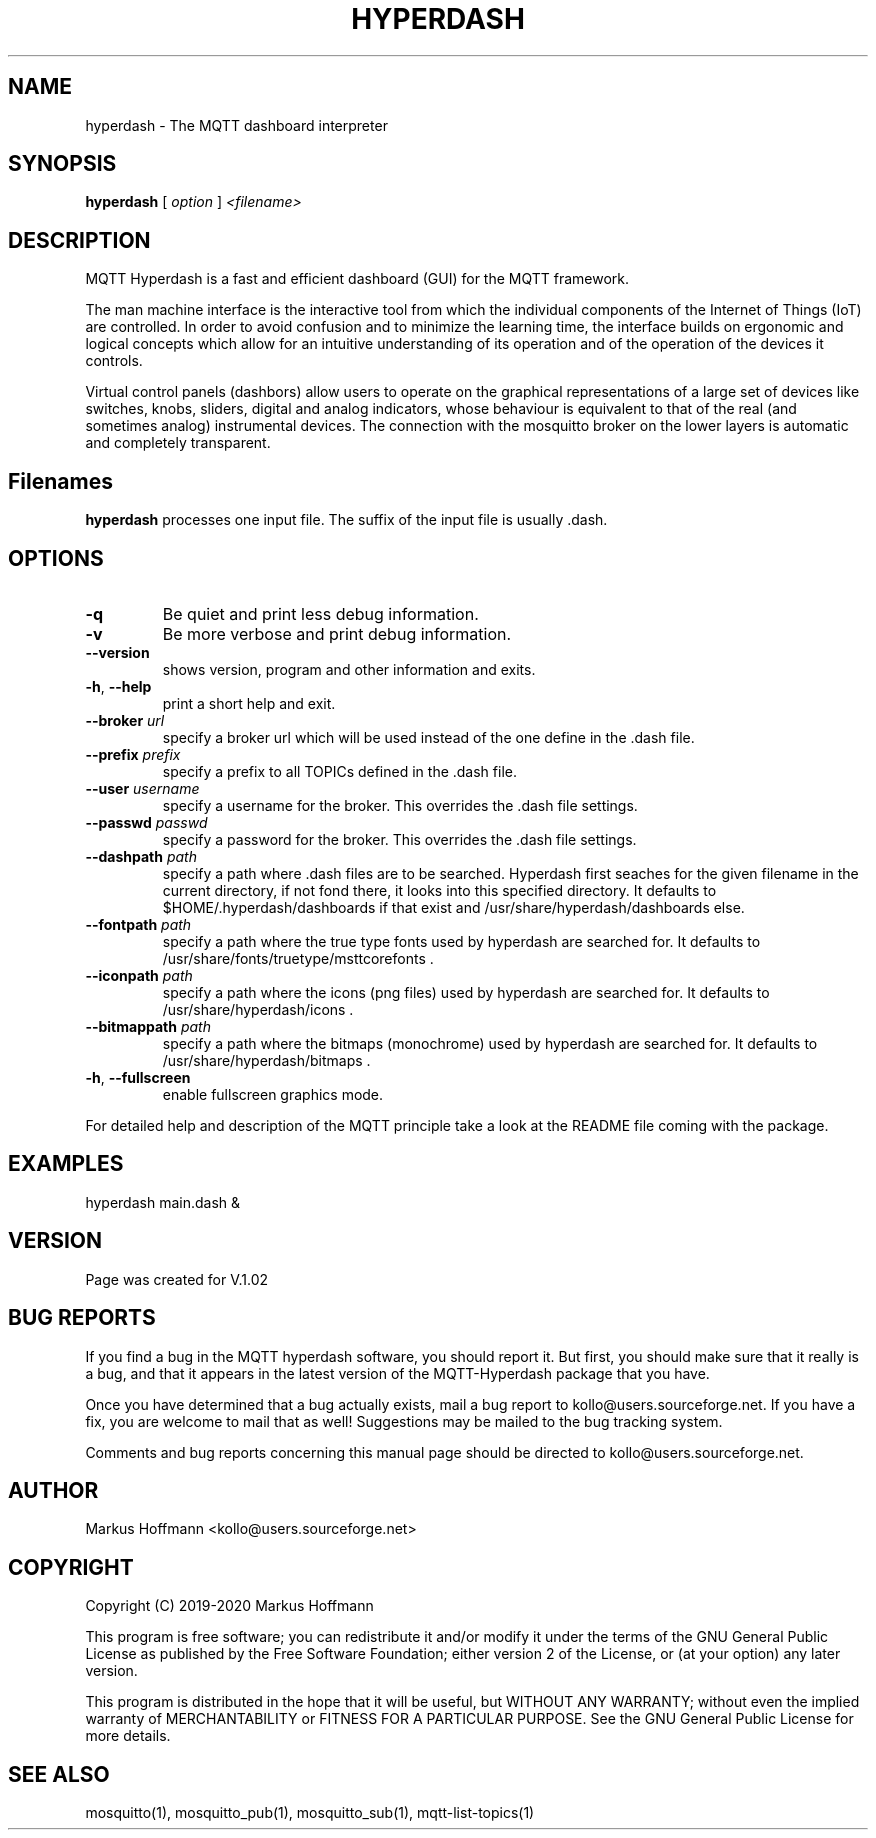 .TH HYPERDASH 1 04-Jan-2019 "Version 1.02" "MQTT Hyperdash"
.SH NAME
hyperdash \- The MQTT dashboard interpreter 
.SH SYNOPSIS
.B hyperdash
.RI "[ " option " ] " 
.I <filename>

.SH DESCRIPTION

MQTT Hyperdash is a fast and efficient dashboard (GUI) for the MQTT framework. 

The man machine interface is the interactive tool from which the individual
components of the Internet of Things (IoT) are controlled. In order to avoid 
confusion and to minimize the learning time, the interface builds on ergonomic 
and logical concepts which allow for an intuitive understanding of its 
operation and of the operation of the devices it controls.

Virtual control panels (dashbors) allow users to operate on the graphical 
representations of a large set of devices like switches, knobs, sliders, 
digital and analog indicators, whose behaviour is equivalent to that of the 
real (and sometimes analog) instrumental devices. 
The connection with
the mosquitto broker on the lower layers is automatic
and completely transparent.


.SH Filenames

.B hyperdash
processes one input file. The suffix of the input file is 
usually .dash.

.SH OPTIONS
.TP
.BR \-q
Be quiet and print less debug information. 
.TP
.BR \-v
Be more verbose and print debug information. 
.TP
.BR \-\-version
shows version, program and other information and exits.
.TP
.BR \-h ", " \-\-help
print a short help and exit.
.TP
.BR \-\-broker " " \fIurl\fR
specify a broker url which will be used instead of the one define 
in the .dash file.
.TP
.BR \-\-prefix " " \fIprefix\fR
specify a prefix to all TOPICs defined in the .dash file.
.TP
.BR \-\-user " " \fIusername\fR
specify a username for the broker. This overrides the .dash file settings.
.TP
.BR \-\-passwd " " \fIpasswd\fR
specify a password for the broker. This overrides the .dash file settings.
.TP
.BR \-\-dashpath " " \fIpath\fR
specify a path where .dash files are to be searched. 
Hyperdash first seaches for the given filename in the current directory, if not
fond there, it looks into this specified directory. It defaults to 
$HOME/.hyperdash/dashboards if that exist and /usr/share/hyperdash/dashboards else.
.TP
.BR \-\-fontpath " " \fIpath\fR
specify a path where the true type fonts used by hyperdash are searched for. 
It defaults to /usr/share/fonts/truetype/msttcorefonts . 
.TP
.BR \-\-iconpath " " \fIpath\fR
specify a path where the icons (png files) used by hyperdash are searched for. 
It defaults to /usr/share/hyperdash/icons .
.TP
.BR \-\-bitmappath " " \fIpath\fR
specify a path where the bitmaps (monochrome) used by hyperdash are searched for. 
It defaults to /usr/share/hyperdash/bitmaps .
.TP
.BR \-h ", " \-\-fullscreen
enable fullscreen graphics mode.
.PP
For detailed help and description of the MQTT principle take a 
look at the README file coming with the package. 


.SH EXAMPLES
.nf
hyperdash main.dash &
.fi



.SH VERSION
Page was created for V.1.02

.SH BUG REPORTS       

If you find a bug in the MQTT hyperdash software, you should report it. But
first, you should make sure that it really is a bug, and that it appears in
the latest version of the MQTT-Hyperdash package that you have.

Once you have determined that a bug actually exists, mail a bug report to
kollo@users.sourceforge.net. If you have a fix, you are welcome to mail that
as well! Suggestions may be mailed to the bug tracking system.

Comments and bug reports concerning this manual page should be directed to
kollo@users.sourceforge.net.

.SH AUTHOR
Markus Hoffmann <kollo@users.sourceforge.net>

.SH COPYRIGHT
Copyright (C) 2019-2020 Markus Hoffmann 

This program is free software; you can redistribute it and/or modify it under
the terms of the GNU General Public License as published by the Free Software 
Foundation; either version 2 of the License, or (at your option) any later
version.

This program is distributed in the hope that it will be useful, but WITHOUT ANY
WARRANTY; without even the implied warranty of MERCHANTABILITY or FITNESS FOR A
PARTICULAR PURPOSE. See the GNU General Public License for more details.

.SH SEE ALSO
mosquitto(1), mosquitto_pub(1), mosquitto_sub(1), mqtt-list-topics(1)
